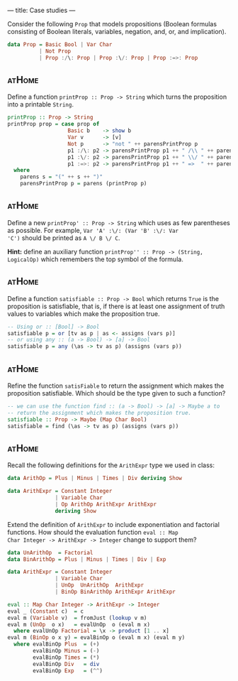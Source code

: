 ---
title: Case studies
---

Consider the following ~Prop~ that models propositions (Boolean
formulas consisting of Boolean literals, variables, negation, and, or,
and implication).

#+BEGIN_SRC haskell
data Prop = Basic Bool | Var Char
          | Not Prop
          | Prop :/\: Prop | Prop :\/: Prop | Prop :=>: Prop
#+END_SRC

** :atHome:

Define a function ~printProp :: Prop -> String~ which turns the
proposition into a printable ~String~.


   #+BEGIN_SRC haskell :solution
   printProp :: Prop -> String
   printProp prop = case prop of
                      Basic b    -> show b
                      Var v      -> [v]
                      Not p      -> "not " ++ parensPrintProp p
                      p1 :/\: p2 -> parensPrintProp p1 ++ " /\\ " ++ parensPrintProp p2
                      p1 :\/: p2 -> parensPrintProp p1 ++ " \\/ " ++ parensPrintProp p2
                      p1 :=>: p2 -> parensPrintProp p1 ++ " =>  " ++ parensPrintProp p2
     where
       parens s = "(" ++ s ++ ")"
       parensPrintProp p = parens (printProp p)
   #+END_SRC

** :atHome:

Define a new ~printProp' :: Prop -> String~ which uses as few
parentheses as possible. For example, ~Var 'A' :\/: (Var 'B' :\/: Var
'C')~ should be printed as ~A \/ B \/ C~.

*Hint:* define an auxiliary function ~printProp'' :: Prop -> (String,
LogicalOp)~ which remembers the top symbol of the formula.

** :atHome:

Define a function ~satisfiable :: Prop -> Bool~ which returns ~True~
is the proposition is satisfiable, that is, if there is at least one
assignment of truth values to variables which make the proposition
true.

   #+BEGIN_SRC haskell :solution
   -- Using or :: [Bool] -> Bool
   satisfiable p = or [tv as p | as <- assigns (vars p)]
   -- or using any :: (a -> Bool) -> [a] -> Bool
   satisfiable p = any (\as -> tv as p) (assigns (vars p))
   #+END_SRC

** :atHome:

Refine the function ~satisFiable~ to return the assignment which makes
the proposition satisfiable. Which should be the type given to such a
function?

   #+BEGIN_SRC haskell :solution
   -- we can use the function find :: (a -> Bool) -> [a] -> Maybe a to
   -- return the assignment which makes the proposition true.
   satisfiable :: Prop -> Maybe (Map Char Bool)
   satisfiable = find (\as -> tv as p) (assigns (vars p))
   #+END_SRC

** :atHome:

Recall the following definitions for the ~ArithExpr~ type we used in class:

#+BEGIN_SRC haskell
data ArithOp = Plus | Minus | Times | Div deriving Show

data ArithExpr = Constant Integer
               | Variable Char
               | Op ArithOp ArithExpr ArithExpr
               deriving Show
#+END_SRC

Extend the definition of ~ArithExpr~ to include exponentiation and
factorial functions. How should the evaluation function ~eval :: Map
Char Integer -> ArithExpr -> Integer~ change to support them?

#+BEGIN_SRC haskell :solution
data UnArithOp  = Factorial
data BinArithOp = Plus | Minus | Times | Div | Exp

data ArithExpr = Constant Integer
               | Variable Char
               | UnOp  UnArithOp  ArithExpr
               | BinOp BinArithOp ArithExpr ArithExpr

eval :: Map Char Integer -> ArithExpr -> Integer
eval _ (Constant c)  = c
eval m (Variable v)  = fromJust (lookup v m)
eval m (UnOp  o x)   = evalUnOp  o (eval m x)
  where evalUnOp Factorial = \x -> product [1 .. x]
eval m (BinOp o x y) = evalBinOp o (eval m x) (eval m y)
  where evalBinOp Plus  = (+)
        evalBinOp Minus = (-)
        evalBinOp Times = (*)
        evalBinOp Div   = div
        evalBinOp Exp   = (^^)
#+END_SRC
